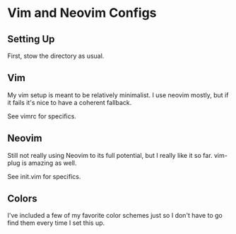 * Vim and Neovim Configs

** Setting Up

   First, stow the directory as usual.

** Vim

   My vim setup is meant to be relatively minimalist. I use neovim mostly, but if it fails it's nice to have a coherent fallback. 

   See vimrc for specifics.

** Neovim

   Still not really using Neovim to its full potential, but I really like it so far. vim-plug is amazing as well. 

   See init.vim for specifics.

** Colors 

   I've included a few of my favorite color schemes just so I don't have to go find them every time I set this up.
